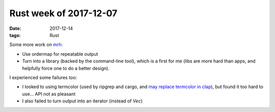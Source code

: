 Rust week of 2017-12-07
=======================

:date: 2017-12-14
:tags: Rust


Some more work on mrh__:

- Use ordermap for repeatable output
- Turn into a library (backed by the command-line tool), which is a
  first for me (libs are more hard than apps, and helpfully force one
  to do a better design).

I experienced some failures too:

- I looked to using termcolor (used by ripgrep and cargo, and `may
  replace termcolor in clap`__), but found it too hard to use...
  API not as pleasant
- I also failed to turn output into an iterator (instead of `Vec`)


__ https://crates.io/crates/mrh
__ https://github.com/kbknapp/clap-rs/issues/836
